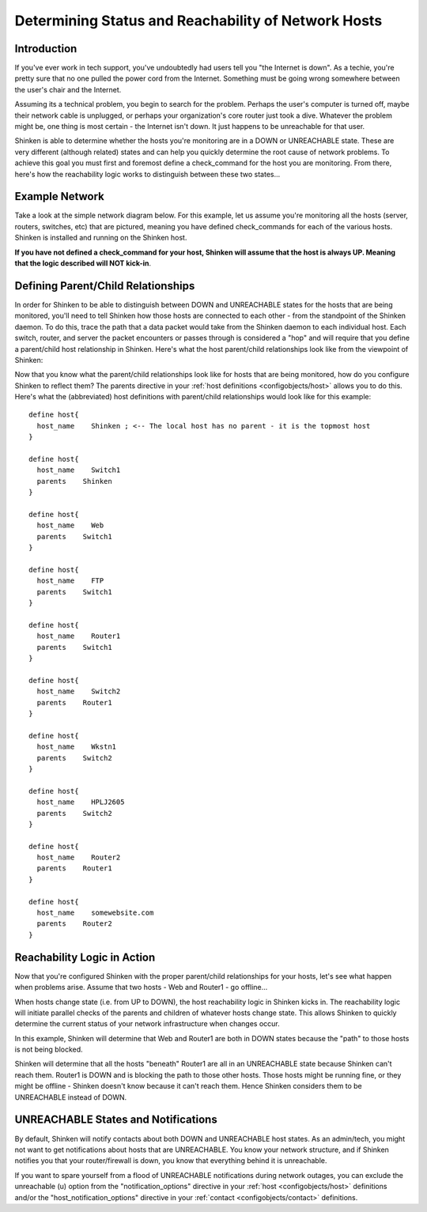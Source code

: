 .. _thebasics/networkreachability:

======================================================
 Determining Status and Reachability of Network Hosts 
======================================================


Introduction 
=============

If you've ever work in tech support, you've undoubtedly had users tell you "the Internet is down". As a techie, you're pretty sure that no one pulled the power cord from the Internet. Something must be going wrong somewhere between the user's chair and the Internet.

Assuming its a technical problem, you begin to search for the problem. Perhaps the user's computer is turned off, maybe their network cable is unplugged, or perhaps your organization's core router just took a dive. Whatever the problem might be, one thing is most certain - the Internet isn't down. It just happens to be unreachable for that user.

Shinken is able to determine whether the hosts you're monitoring are in a DOWN or UNREACHABLE state. These are very different (although related) states and can help you quickly determine the root cause of network problems. To achieve this goal you must first and foremost define a check_command for the host you are monitoring. From there, here's how the reachability logic works to distinguish between these two states...


Example Network 
================

Take a look at the simple network diagram below. For this example, let us assume you're monitoring all the hosts (server, routers, switches, etc) that are pictured, meaning you have defined check_commands for each of the various hosts. Shinken is installed and running on the Shinken host.

**If you have not defined a check_command for your host, Shinken will assume that the host is always UP. Meaning that the logic described will NOT kick-in**.


.. image:: /_static/images///official/images/reachability1.png
   :scale: 90 %


Defining Parent/Child Relationships 
====================================

In order for Shinken to be able to distinguish between DOWN and UNREACHABLE states for the hosts that are being monitored, you'll need to tell Shinken how those hosts are connected to each other - from the standpoint of the Shinken daemon. To do this, trace the path that a data packet would take from the Shinken daemon to each individual host. Each switch, router, and server the packet encounters or passes through is considered a "hop" and will require that you define a parent/child host relationship in Shinken. Here's what the host parent/child relationships look like from the viewpoint of Shinken:


.. image:: /_static/images///official/images/reachability2.png
   :scale: 90 %


Now that you know what the parent/child relationships look like for hosts that are being monitored, how do you configure Shinken to reflect them? The parents directive in your :ref:`host definitions <configobjects/host>` allows you to do this. Here's what the (abbreviated) host definitions with parent/child relationships would look like for this example:

  
::

  define host{
    host_name    Shinken ; <-- The local host has no parent - it is the topmost host
  }
  
  define host{
    host_name    Switch1
    parents    Shinken 
  }
  
  define host{
    host_name    Web
    parents    Switch1
  }
  
  define host{
    host_name    FTP
    parents    Switch1
  }
  
  define host{
    host_name    Router1
    parents    Switch1
  }
  
  define host{
    host_name    Switch2
    parents    Router1
  }
  
  define host{
    host_name    Wkstn1
    parents    Switch2
  }
  
  define host{
    host_name    HPLJ2605
    parents    Switch2
  }
  
  define host{
    host_name    Router2
    parents    Router1
  }
  
  define host{
    host_name    somewebsite.com
    parents    Router2
  }


Reachability Logic in Action 
=============================

Now that you're configured Shinken with the proper parent/child relationships for your hosts, let's see what happen when problems arise. Assume that two hosts - Web and Router1 - go offline...


.. image:: /_static/images///official/images/reachability3.png
   :scale: 90 %


When hosts change state (i.e. from UP to DOWN), the host reachability logic in Shinken kicks in. The reachability logic will initiate parallel checks of the parents and children of whatever hosts change state. This allows Shinken to quickly determine the current status of your network infrastructure when changes occur.


.. image:: /_static/images///official/images/reachability4.png
   :scale: 90 %


In this example, Shinken will determine that Web and Router1 are both in DOWN states because the "path" to those hosts is not being blocked.

Shinken will determine that all the hosts "beneath" Router1 are all in an UNREACHABLE state because Shinken can't reach them. Router1 is DOWN and is blocking the path to those other hosts. Those hosts might be running fine, or they might be offline - Shinken doesn't know because it can't reach them. Hence Shinken considers them to be UNREACHABLE instead of DOWN.


UNREACHABLE States and Notifications 
=====================================

By default, Shinken will notify contacts about both DOWN and UNREACHABLE host states. As an admin/tech, you might not want to get notifications about hosts that are UNREACHABLE. You know your network structure, and if Shinken notifies you that your router/firewall is down, you know that everything behind it is unreachable.

If you want to spare yourself from a flood of UNREACHABLE notifications during network outages, you can exclude the unreachable (u) option from the "notification_options" directive in your :ref:`host <configobjects/host>` definitions and/or the "host_notification_options" directive in your :ref:`contact <configobjects/contact>` definitions.

